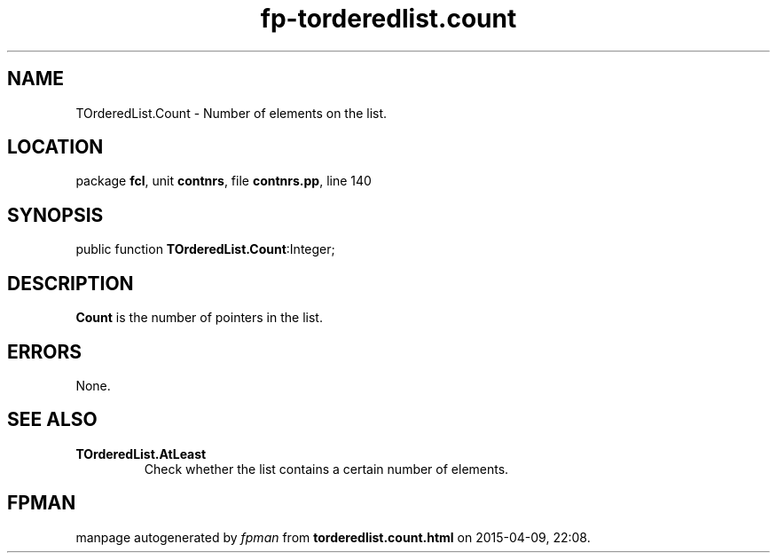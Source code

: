.\" file autogenerated by fpman
.TH "fp-torderedlist.count" 3 "2014-03-14" "fpman" "Free Pascal Programmer's Manual"
.SH NAME
TOrderedList.Count - Number of elements on the list.
.SH LOCATION
package \fBfcl\fR, unit \fBcontnrs\fR, file \fBcontnrs.pp\fR, line 140
.SH SYNOPSIS
public function \fBTOrderedList.Count\fR:Integer;
.SH DESCRIPTION
\fBCount\fR is the number of pointers in the list.


.SH ERRORS
None.


.SH SEE ALSO
.TP
.B TOrderedList.AtLeast
Check whether the list contains a certain number of elements.

.SH FPMAN
manpage autogenerated by \fIfpman\fR from \fBtorderedlist.count.html\fR on 2015-04-09, 22:08.

